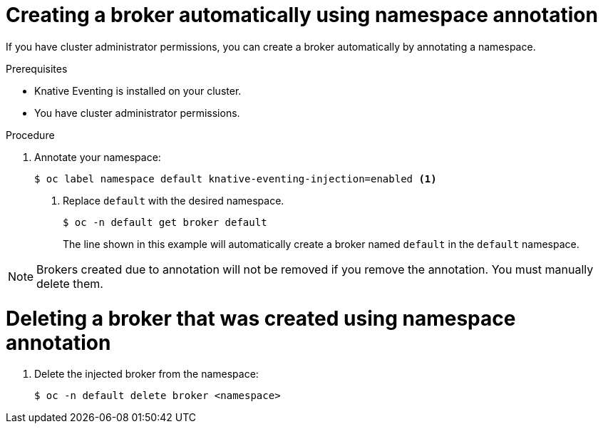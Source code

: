 // Module included in the following assemblies:
//
// * serverless/knative_eventing/serverless-using-brokers.adoc

[id="serverless-creating-broker-admin_{context}"]
= Creating a broker automatically using namespace annotation

If you have cluster administrator permissions, you can create a broker automatically by annotating a namespace.

.Prerequisites

* Knative Eventing is installed on your cluster.
* You have cluster administrator permissions.

.Procedure

. Annotate your namespace:
+
[source,terminal]
----
$ oc label namespace default knative-eventing-injection=enabled <1>
----
<1>  Replace `default` with the desired namespace.
+
[source,terminal]
----
$ oc -n default get broker default
----
+
The line shown in this example will automatically create a broker named `default` in the `default` namespace.

[NOTE]
====
Brokers created due to annotation will not be removed if you remove the annotation. You must manually delete them.
====

[id="serverless-deleting-broker-admin_{context}"]
= Deleting a broker that was created using namespace annotation

. Delete the injected broker from the namespace:
+
[source,terminal]
----
$ oc -n default delete broker <namespace>
----

